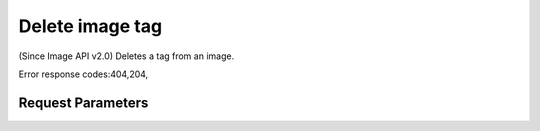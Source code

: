 
Delete image tag
================

.. rest_method::  DELETE /v2/images/{image_id}/tags/{tag}

(Since Image API v2.0) Deletes a tag from an image.

Error response codes:404,204,


Request Parameters
------------------

.. rest_parameters:: parameters.yaml

   - image_id: image_id
   - tag: tag








